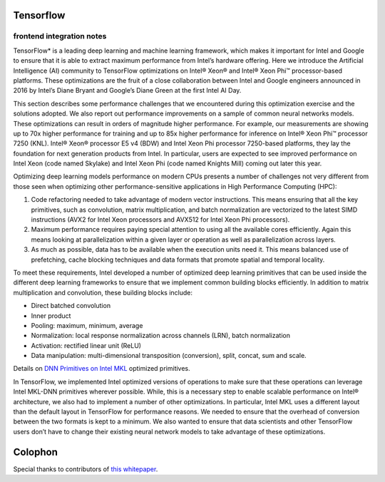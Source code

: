 .. /frontends/tensorflow/index.rst

Tensorflow 
==========

frontend integration notes
~~~~~~~~~~~~~~~~~~~~~~~~~~

TensorFlow\* is a leading deep learning and machine learning framework,
which makes it important for Intel and Google to ensure that it is able
to extract maximum performance from Intel’s hardware offering.
Here we introduce the Artificial Intelligence (AI) community to
TensorFlow optimizations on Intel® Xeon® and Intel® Xeon Phi™
processor-based platforms. These optimizations are the fruit of a close
collaboration between Intel and Google engineers announced in 2016 by
Intel’s Diane Bryant and Google’s Diane Green at the first Intel AI Day.

This section describes some performance challenges that we encountered
during this optimization exercise and the solutions adopted. We also
report out performance improvements on a sample of common neural
networks models. These optimizations can result in orders of magnitude
higher performance. For example, our measurements are showing up to 70x
higher performance for training and up to 85x higher performance for
inference on Intel® Xeon Phi™ processor 7250 (KNL). Intel® Xeon®
processor E5 v4 (BDW) and Intel Xeon Phi processor 7250-based platforms,
they lay the foundation for next generation products from Intel. In
particular, users are expected to see improved performance on Intel Xeon
(code named Skylake) and Intel Xeon Phi (code named Knights Mill) coming
out later this year.

Optimizing deep learning models performance on modern CPUs presents a
number of challenges not very different from those seen when optimizing
other performance-sensitive applications in High Performance Computing
(HPC):

#. Code refactoring needed to take advantage of modern vector
   instructions. This means ensuring that all the key primitives, such
   as convolution, matrix multiplication, and batch normalization are
   vectorized to the latest SIMD instructions (AVX2 for Intel Xeon
   processors and AVX512 for Intel Xeon Phi processors).
#. Maximum performance requires paying special attention to using all
   the available cores efficiently. Again this means looking at
   parallelization within a given layer or operation as well as
   parallelization across layers.
#. As much as possible, data has to be available when the execution
   units need it. This means balanced use of prefetching, cache blocking
   techniques and data formats that promote spatial and temporal
   locality.

To meet these requirements, Intel developed a number of optimized deep
learning primitives that can be used inside the different deep learning
frameworks to ensure that we implement common building blocks
efficiently. In addition to matrix multiplication and convolution, these
building blocks include:

-  Direct batched convolution
-  Inner product
-  Pooling: maximum, minimum, average
-  Normalization: local response normalization across channels (LRN),
   batch normalization
-  Activation: rectified linear unit (ReLU)
-  Data manipulation: multi-dimensional transposition (conversion),
   split, concat, sum and scale.

Details on `DNN Primitives on Intel MKL`_ optimized primitives.

In TensorFlow, we implemented Intel optimized versions of operations to
make sure that these operations can leverage Intel MKL-DNN primitives
wherever possible. While, this is a necessary step to enable scalable
performance on Intel® architecture, we also had to implement a number of
other optimizations. In particular, Intel MKL uses a different layout
than the default layout in TensorFlow for performance reasons. We needed
to ensure that the overhead of conversion between the two formats is
kept to a minimum. We also wanted to ensure that data scientists and
other TensorFlow users don’t have to change their existing neural
network models to take advantage of these optimizations.



Colophon
========

Special thanks to contributors of `this whitepaper`_. 

  

.. Intel -- Elmoustapha Ould-Ahmed-Vall, Mahmoud Abuzaina, Md Faijul
   Amin, Jayaram Bobba, Roman S Dubtsov, Evarist M Fomenko, Mukesh
   Gangadhar, Niranjan Hasabnis, Jing Huang, Deepthi Karkada, Young Jin
   Kim, Srihari Makineni, Dmitri Mishura, Karthik Raman, AG Ramesh, Vivek
   V Rane, Michael Riera, Dmitry Sergeev, Vamsi Sripathi, Bhavani
   Subramanian, Lakshay Tokas, Antonio C Valles
 
  .. Google -- Andy Davis, Toby Boyd, Megan Kacholia, Rasmus Larsen,
     Rajat Monga, Thiru Palanisamy, Vijay Vasudevan, Yao Zhang



.. _this whitepaper: https://software.intel.com/en-us/articles/tensorflow-optimizations-on-modern-intel-architecture
.. _DNN Primitives on Intel MKL: https://software.intel.com/en-us/articles/introducing-dnn-primitives-in-intelr-mkl